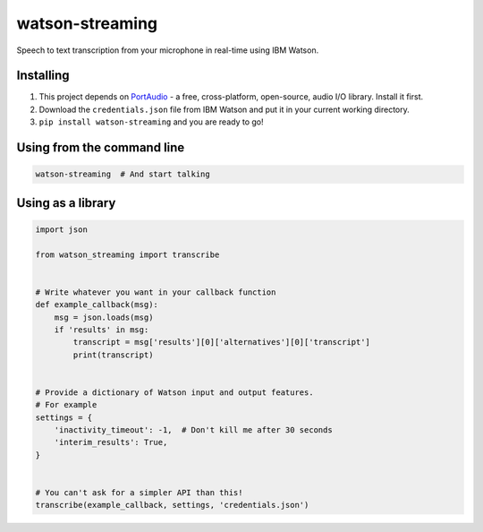 watson-streaming
################

Speech to text transcription from your microphone in real-time using IBM Watson.

Installing
----------

1. This project depends on PortAudio_ - a free, cross-platform, open-source, audio I/O library. Install it first.
2. Download the ``credentials.json`` file from IBM Watson and put it in your current working directory.
3. ``pip install watson-streaming`` and you are ready to go!

.. _PortAudio: http://www.portaudio.com/

Using from the command line
---------------------------

.. code-block:: bash

    watson-streaming  # And start talking


Using as a library
------------------

.. code-block:: python

    import json

    from watson_streaming import transcribe


    # Write whatever you want in your callback function
    def example_callback(msg):
        msg = json.loads(msg)
        if 'results' in msg:
            transcript = msg['results'][0]['alternatives'][0]['transcript']
            print(transcript)


    # Provide a dictionary of Watson input and output features.
    # For example
    settings = {
        'inactivity_timeout': -1,  # Don't kill me after 30 seconds
        'interim_results': True,
    }


    # You can't ask for a simpler API than this!
    transcribe(example_callback, settings, 'credentials.json')

